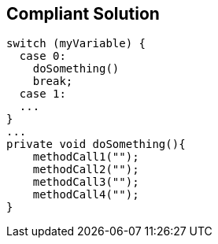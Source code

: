 == Compliant Solution

[source,text]
----
switch (myVariable) {
  case 0:                  
    doSomething()
    break;
  case 1:
  ...
}
...
private void doSomething(){
    methodCall1("");
    methodCall2("");
    methodCall3("");
    methodCall4("");
}
----
